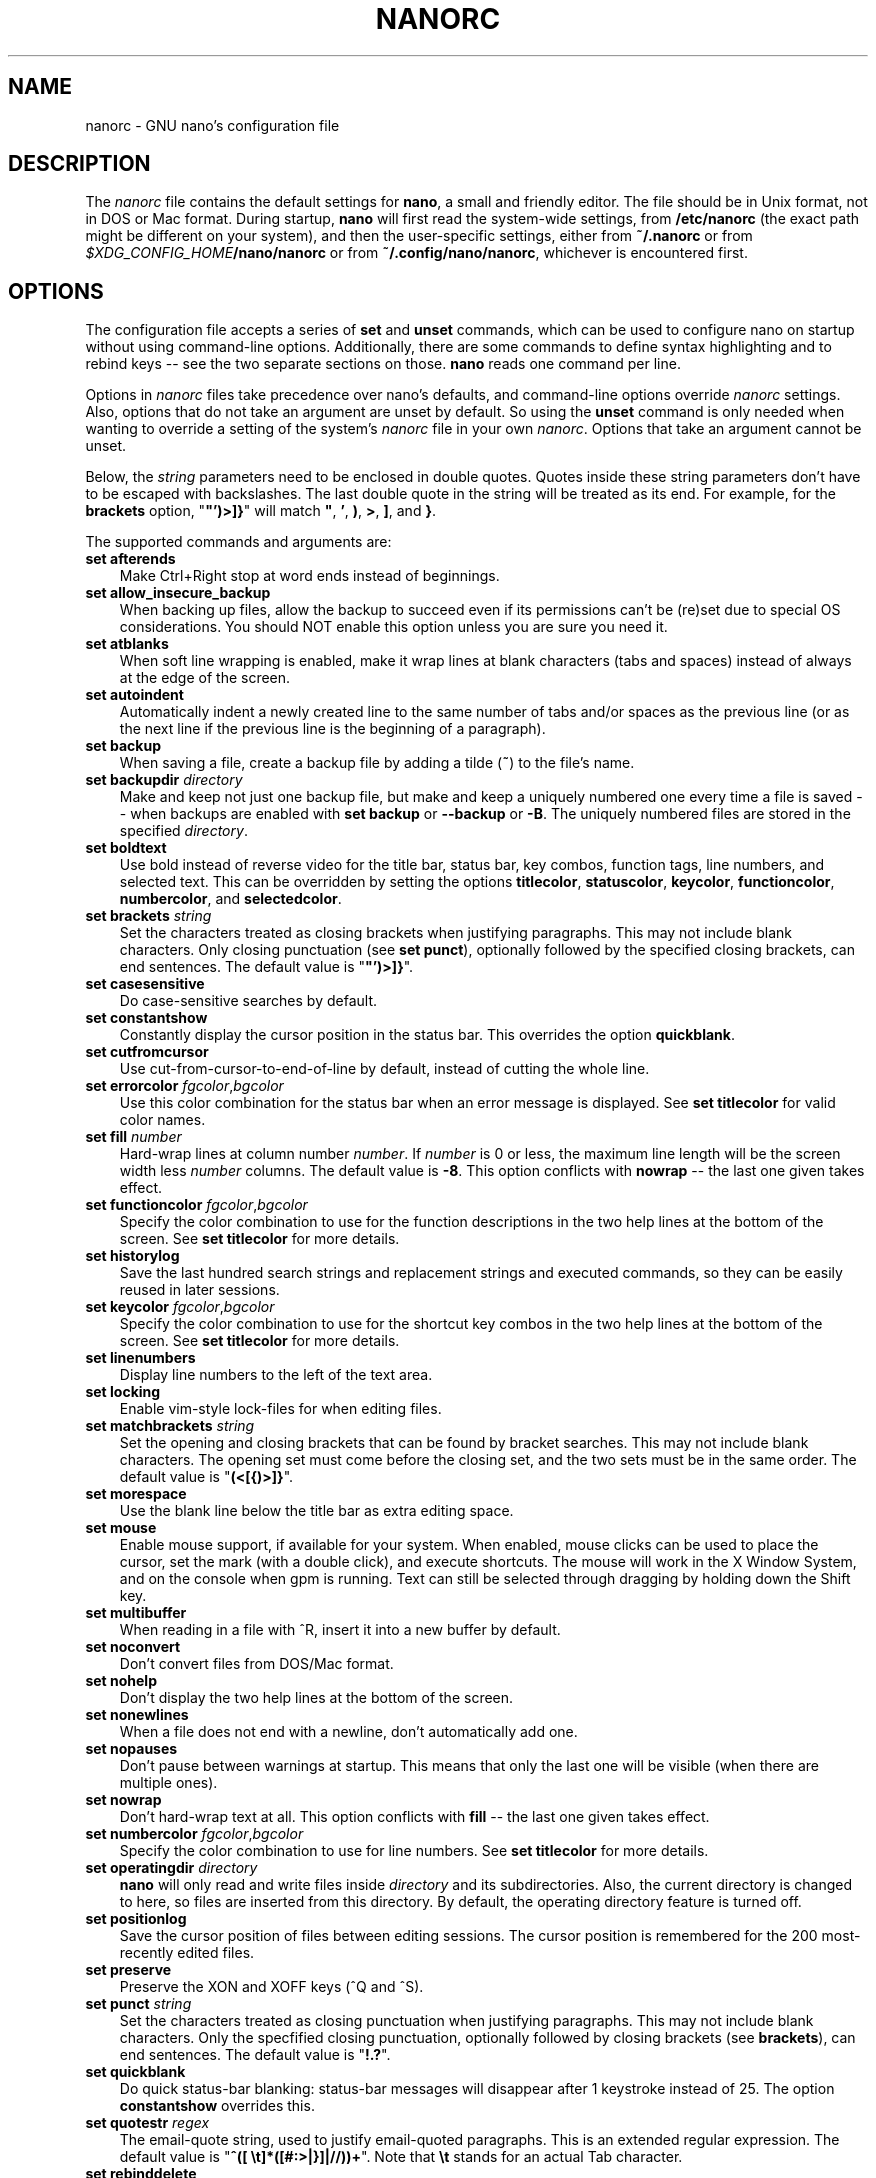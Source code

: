 .\" Copyright (C) 2003-2011, 2013-2017 Free Software Foundation, Inc.
.\"
.\" This document is dual-licensed.  You may distribute and/or modify it
.\" under the terms of either of the following licenses:
.\"
.\" * The GNU General Public License, as published by the Free Software
.\"   Foundation, version 3 or (at your option) any later version.  You
.\"   should have received a copy of the GNU General Public License
.\"   along with this program.  If not, see
.\"   <https://www.gnu.org/licenses/>.
.\"
.\" * The GNU Free Documentation License, as published by the Free
.\"   Software Foundation, version 1.2 or (at your option) any later
.\"   version, with no Invariant Sections, no Front-Cover Texts, and no
.\"   Back-Cover Texts.  You should have received a copy of the GNU Free
.\"   Documentation License along with this program.  If not, see
.\"   <https://www.gnu.org/licenses/>.
.\"
.TH NANORC 5 "version 3.2" "November 2018"

.SH NAME
nanorc \- GNU nano's configuration file

.SH DESCRIPTION
The \fInanorc\fP file contains the default settings for \fBnano\fP, a
small and friendly editor.  The file should be in Unix format, not in
DOS or Mac format.  During startup, \fBnano\fP will first read the
system-wide settings, from \fB/etc/nanorc\fP (the exact path might be
different on your system), and then the user-specific settings, either
from \fB~/.nanorc\fR or from \fI$XDG_CONFIG_HOME\fB/nano/nanorc\fR
or from \fB~/.config/nano/nanorc\fR, whichever is encountered first.

.SH OPTIONS
The configuration file accepts a series of \fBset\fP and \fBunset\fP
commands, which can be used to configure nano on startup without using
command-line options.  Additionally, there are some commands to define
syntax highlighting and to rebind keys -- see the two separate sections
on those.  \fBnano\fP reads one command per line.
.PP
Options in \fInanorc\fP files take precedence over nano's defaults, and
command-line options override \fInanorc\fP settings.  Also, options that
do not take an argument are unset by default.  So using the \fBunset\fR
command is only needed when wanting to override a setting of the system's
\fInanorc\fR file in your own \fInanorc\fR.  Options that take an
argument cannot be unset.
.PP
Below, the \fIstring\fR parameters need to be enclosed in double quotes.
Quotes inside these string parameters don't have to be escaped with
backslashes.  The last double quote in the string will be treated as its
end.  For example, for the \fBbrackets\fP option, "\fB"')>]}\fP" will
match \fB"\fP, \fB'\fP, \fB)\fP, \fB>\fP, \fB]\fP, and \fB}\fP.
.PP
The supported commands and arguments are:

.TP 3
.B set afterends
Make Ctrl+Right stop at word ends instead of beginnings.
.TP
.B set allow_insecure_backup
When backing up files, allow the backup to succeed even if its permissions
can't be (re)set due to special OS considerations.  You should
NOT enable this option unless you are sure you need it.
.TP
.B set atblanks
When soft line wrapping is enabled, make it wrap lines at blank characters
(tabs and spaces) instead of always at the edge of the screen.
.TP
.B set autoindent
Automatically indent a newly created line to the same number of tabs
and/or spaces as the previous line (or as the next line if the previous
line is the beginning of a paragraph).
.TP
.B set backup
When saving a file, create a backup file by adding a tilde (\fB~\fP) to
the file's name.
.TP
.B set backupdir "\fIdirectory\fP"
Make and keep not just one backup file, but make and keep a uniquely
numbered one every time a file is saved -- when backups are enabled
with \fBset backup\fR or \fB\-\-backup\fR or \fB\-B\fR.
The uniquely numbered files are stored in the specified \fIdirectory\fR.
.TP
.B set boldtext
Use bold instead of reverse video for the title bar, status bar, key combos,
function tags, line numbers, and selected text.  This can be overridden by
setting the options \fBtitlecolor\fP, \fBstatuscolor\fP, \fBkeycolor\fP,
\fBfunctioncolor\fP, \fBnumbercolor\fP, and \fBselectedcolor\fP.
.TP
.B set brackets "\fIstring\fP"
Set the characters treated as closing brackets when justifying
paragraphs.  This may not include blank characters.  Only closing
punctuation (see \fBset punct\fP), optionally followed by the specified
closing brackets, can end sentences.  The default value is "\fB"')>]}\fP".
.TP
.B set casesensitive
Do case-sensitive searches by default.
.TP
.B set constantshow
Constantly display the cursor position in the status bar.
This overrides the option \fBquickblank\fR.
.TP
.B set cutfromcursor
Use cut-from-cursor-to-end-of-line by default, instead of cutting the whole line.
.TP
.B set errorcolor \fIfgcolor\fR,\fIbgcolor\fR
Use this color combination for the status bar when an error message is displayed.
See \fBset titlecolor\fR for valid color names.
.TP
.B set fill \fInumber\fR
Hard-wrap lines at column number \fInumber\fR.  If \fInumber\fR is 0 or less,
the maximum line length will be the screen width less \fInumber\fP columns.
The default value is \fB\-8\fR.  This option conflicts with
\fBnowrap\fR -- the last one given takes effect.
.TP
.B set functioncolor \fIfgcolor\fR,\fIbgcolor\fR
Specify the color combination to use for the function descriptions
in the two help lines at the bottom of the screen.
See \fBset titlecolor\fR for more details.
.TP
.B set historylog
Save the last hundred search strings and replacement strings and
executed commands, so they can be easily reused in later sessions.
.TP
.B set keycolor \fIfgcolor\fR,\fIbgcolor\fR
Specify the color combination to use for the shortcut key combos
in the two help lines at the bottom of the screen.
See \fBset titlecolor\fR for more details.
.TP
.B set linenumbers
Display line numbers to the left of the text area.
.TP
.B set locking
Enable vim-style lock-files for when editing files.
.TP
.B set matchbrackets "\fIstring\fP"
Set the opening and closing brackets that can be found by bracket
searches.  This may not include blank characters.  The opening set must
come before the closing set, and the two sets must be in the same order.
The default value is "\fB(<[{)>]}\fP".
.TP
.B set morespace
Use the blank line below the title bar as extra editing space.
.TP
.B set mouse
Enable mouse support, if available for your system.  When enabled, mouse
clicks can be used to place the cursor, set the mark (with a double
click), and execute shortcuts.  The mouse will work in the X Window
System, and on the console when gpm is running.  Text can still be
selected through dragging by holding down the Shift key.
.TP
.B set multibuffer
When reading in a file with ^R, insert it into a new buffer by default.
.TP
.B set noconvert
Don't convert files from DOS/Mac format.
.TP
.B set nohelp
Don't display the two help lines at the bottom of the screen.
.TP
.B set nonewlines
When a file does not end with a newline, don't automatically add one.
.TP
.B set nopauses
Don't pause between warnings at startup.  This means that only
the last one will be visible (when there are multiple ones).
.TP
.B set nowrap
Don't hard-wrap text at all.  This option conflicts with
\fBfill\fR -- the last one given takes effect.
.TP
.B set numbercolor \fIfgcolor\fR,\fIbgcolor\fR
Specify the color combination to use for line numbers.
See \fBset titlecolor\fR for more details.
.TP
.B set operatingdir "\fIdirectory\fP"
\fBnano\fP will only read and write files inside \fIdirectory\fP and its
subdirectories.  Also, the current directory is changed to here, so
files are inserted from this directory.  By default, the operating
directory feature is turned off.
.TP
.B set positionlog
Save the cursor position of files between editing sessions.
The cursor position is remembered for the 200 most-recently edited files.
.TP
.B set preserve
Preserve the XON and XOFF keys (^Q and ^S).
.TP
.B set punct "\fIstring\fP"
Set the characters treated as closing punctuation when justifying
paragraphs.  This may not include blank characters.  Only the
specfified closing punctuation, optionally followed by closing brackets
(see \fBbrackets\fP), can end sentences.  The default value is "\fB!.?\fP".
.TP
.B set quickblank
Do quick status-bar blanking: status-bar messages will disappear after 1
keystroke instead of 25.  The option \fBconstantshow\fR overrides this.
.TP
.B set quotestr "\fIregex\fP"
The email-quote string, used to justify email-quoted paragraphs.  This
is an extended regular expression.  The default value is
"\fB^([\ \\t]*([#:>|}]|//))+\fP".  Note that \fB\\t\fR stands for an actual
Tab character.
.TP
.B set rebinddelete
Interpret the Delete key differently so that both Backspace and Delete
work properly.  You should only need to use this option if Backspace
acts like Delete on your system.
.TP
.B set rawsequences
Interpret the numeric keypad keys so that they all work properly.  You
should only need to use this option if they don't, as mouse support
won't work properly with this option enabled.
.TP
.B set regexp
Do extended regular expression searches by default.
.TP
.B set selectedcolor \fIfgcolor\fR,\fIbgcolor\fR
Specify the color combination to use for selected text.
See \fBset titlecolor\fR for more details.
.TP
.B set showcursor
Put the cursor on the highlighted item in the file browser, to aid
braille users.
.TP
.B set smarthome
Make the Home key smarter.  When Home is pressed anywhere but at the
very beginning of non-whitespace characters on a line, the cursor will
jump to that beginning (either forwards or backwards).  If the cursor is
already at that position, it will jump to the true beginning of the
line.
.TP
.B set smooth
Use smooth scrolling by default.
.TP
.B set softwrap
Enable soft line wrapping for easier viewing of very long lines.
.TP
.B set speller "\fIprogram\fP"
Use the given \fIprogram\fR to do spell checking and correcting,
instead of the built-in corrector that calls \fBspell\fR.
.TP
.B set statuscolor \fIfgcolor\fR,\fIbgcolor\fR
Specify the color combination to use for the status bar.
See \fBset titlecolor\fR for more details.
.TP
.B set suspend
Allow \fBnano\fP to be suspended.
.TP
.B set tabsize \fInumber\fR
Use a tab size of \fInumber\fR columns.  The value of \fInumber\fP must be
greater than 0.  The default value is \fB8\fR.
.TP
.B set tabstospaces
Convert typed tabs to spaces.
.TP
.B set tempfile
Save automatically on exit, don't prompt.
.TP
.B set titlecolor \fIfgcolor\fR,\fIbgcolor\fR
Specify the color combination to use for the title bar.
Valid names for the foreground and background colors are:
.BR white ", " black ", " blue ", " green ", " red ", "
.BR cyan ", " yellow ", " magenta ", and " normal
-- where \fBnormal\fR means the default foreground or background color.
The name of the foreground color may be prefixed with \fBbright\fR.
And either "\fIfgcolor\fR" or ",\fIbgcolor\fR" may be left out.
.TP
.B set trimblanks
Remove trailing whitespace from wrapped lines when automatic
hard-wrapping occurs or when text is justified.
.TP
.B set unix
Save a file by default in Unix format.  This overrides nano's
default behavior of saving a file in the format that it had.
(This option has no effect when you also use \fBset noconvert\fR.)
.TP
.B set view
Disallow file modification: read-only mode.
This mode allows the user to open also other files for viewing,
unless \fB--restricted\fR is given on the command line.
.TP
.B set whitespace "\fIstring\fP"
Set the two characters used to indicate the presence of tabs and
spaces.  They must be single-column characters.  The default pair
for a UTF-8 locale is "\fB\[Fc]\[md]\fR", and for other locales "\fB>.\fR".
.TP
.B set wordbounds
Detect word boundaries differently by treating punctuation
characters as parts of words.
.TP
.B set wordchars \fIstring\fP
Specify which other characters (besides the normal alphanumeric ones)
should be considered as parts of words.  This overrides the option
\fBwordbounds\fR.
.TP
.B set zap
Let an unmodified Backspace or Delete erase the marked region
(instead of a single character, and without affecting the cutbuffer).

.SH SYNTAX HIGHLIGHTING
Coloring the different syntactic elements of a file
is done via regular expressions (see the \fBcolor\fR command below).
This is inherently imperfect, because regular expressions are not
powerful enough to fully parse a file.  Nevertheless, regular
expressions can do a lot and are easy to make, so they are a
good fit for a small editor like \fBnano\fR.
.sp
For each kind of file a separate syntax can be defined
via the following commands:
.TP
.BI syntax " name \fR[" """" fileregex """ " \fR...]
Start the definition of a syntax with this \fIname\fR.
All subsequent \fBcolor\fR and other such commands
will be added to this syntax, until a new \fBsyntax\fR
command is encountered.

When \fBnano\fR is run, this syntax will be automatically
activated if the current filename matches the extended regular
expression \fIfileregex\fR.  Or the syntax can be explicitly
activated by using the \fB-Y\fR or \fB\-\-syntax\fR
command-line option followed by the \fIname\fR.

The syntax \fBdefault\fP is special: it takes no \fIfileregex\fR,
and applies to files that don't match any syntax's regexes.
The syntax \fBnone\fP is reserved; specifying it on the command line
is the same as not having a syntax at all.
.TP
.BI "header """ regex """ \fR...
If from all defined syntaxes no \fIfileregex\fR matched, then compare
this \fIregex\fR (or regexes) against the first line of the current file,
to determine whether this syntax should be used for it.
.TP
.BI "magic """ regex """ \fR...
If no \fIfileregex\fR matched and no \fBheader\fR regex matched
either, then compare this \fIregex\fR (or regexes) against the
result of querying the \fBmagic\fP database about the current
file, to determine whether this syntax should be used for it.
(This functionality only works when \fBlibmagic\fP is installed on the
system and will be silently ignored otherwise.)
.TP
.BI linter " program " \fR[ "arg " \fR...]
Use the given \fIprogram\fR to run a syntax check on the current buffer.
.TP
.BI "comment """ string """
Use the given \fIstring\fR for commenting and uncommenting lines.
If the string contains a vertical bar or pipe character (\fB|\fR),
this designates bracket-style comments; for example, "\fB/*|*/\fR" for
CSS files.  The characters before the pipe are prepended to the line and the
characters after the pipe are appended at the end of the line.  If no pipe
character is present, the full string is prepended; for example, "\fB#\fR"
for Python files.  If empty double quotes are specified, the comment/uncomment
function is disabled; for example, "" for JSON.
The default value is "\fB#\fP".
.TP
.BI "color " fgcolor , bgcolor " """ regex """ " \fR...
Display all pieces of text that match
the extended regular expression \fIregex\fP with foreground color
\fIfgcolor\fP and background color \fIbgcolor\fP, at least one of which
must be specified.  Valid names for foreground and background colors are:
.BR white ", " black ", " blue ", " green ", " red ", "
.BR cyan ", " yellow ", " magenta ", and " normal
-- where \fBnormal\fR means the default foreground or background color.
You may use the prefix \fBbright\fR to get a stronger color highlight for the
foreground.  If your terminal supports transparency, not specifying a
\fIbgcolor\fP tells \fBnano\fP to attempt to use a transparent
background.
.TP
.BI "icolor " fgcolor , bgcolor " """ regex """ " \fR...
Same as above, except that the matching is case insensitive.
.TP
.BI "color " fgcolor , bgcolor " start=""" fromrx """ end=""" torx """
Display all pieces of text whose start matches extended regular expression
\fIfromrx\fP and whose end matches extended regular expression \fItorx\fP with
foreground color \fIfgcolor\fP and background color \fIbgcolor\fP,
at least one of which must be specified.  This means that, after an
initial instance of \fIfromrx\fP, all text until the first instance of
\fItorx\fP will be colored.  This allows syntax highlighting to span
multiple lines.
.TP
.BI "icolor " fgcolor , bgcolor " start=""" fromrx """ end=""" torx """
Same as above, except that the matching is case insensitive.
.TP
.BI "include """ syntaxfile """
Read in self-contained color syntaxes from \fIsyntaxfile\fP.  Note that
\fIsyntaxfile\fP may contain only the above commands, from \fBsyntax\fP
to \fBicolor\fP.
.TP
.BI extendsyntax " name command " \fR[ "arg " \fR...]
Extend the syntax previously defined as \fIname\fR with another
\fIcommand\fR.  This allows adding a new \fBcolor\fP, \fBicolor\fP,
\fBheader\fP, \fBmagic\fP, \fBcomment\fP, or \fBlinter\fP
command to an already defined syntax -- useful when you want to
slightly improve a syntax defined in one of the system-installed
files (which normally are not writable).

.P
Note: the \fBformatter\fR command has been removed.  It was superseded by
a more general mechanism: the filtering of buffer or marked text through
an external command.  Such filtering is done by typing \fB^R^X\fR and then
preceding your formatter command with the pipe symbol (\fB|\fR).  It has
the added advantage that the operation can be undone.
.PP
If you use such a formatting command regularly, you could assign the relevant
series of keystrokes to a single key in your nanorc:
.PP
.RS
.B "bind  M\-F  \(dq^R^X|yourformatcommand^M\(dq  main"
.RE
.PP
(Note that the \fB^R\fR, \fB^X\fR, and \fB^M\fR are each a single, literal
control character.  You can enter them by preceding each with \fBM-V\fR.)

.SH REBINDING KEYS
Key bindings can be changed via the following three commands:
.RS 3
.TP
.BI bind " key function menu"
Rebinds the key \fIkey\fP to a new function named \fIfunction\fP in the
context of menu \fImenu\fP (or in all menus where the function exists
by using \fBall\fP).
.TP
.BI bind " key " """" string """" " menu"
Makes the given \fIkey\fR produce the given \fIstring\fR in the given
\fImenu\fR (or in all menus where the key exists when \fBall\fR is used).
The \fIstring\fR can consist of text or commands or a mix of them.
(To enter a command into the \fIstring\fR, precede its keystroke
with \fBM-V\fR.)

.TP
.BI unbind " key menu"
Unbinds the key \fIkey\fP from the menu named \fImenu\fP (or from all
menus where it exists by using \fBall\fP).
.RE

.TP
The format of \fIkey\fP should be one of:
.RS 3
.TP 3
.B ^
followed by a Latin letter, by one of several ASCII characters
(@, ], \\, ^, or _), or by the word "Space".
Example: ^C.
.TP
.B M-
followed by any ASCII character except [, or by the word "Space".
Example: M-C.
.TP
.B F
followed by a numeric value from 1 to 16.
Example: F10.
.TP
the word "Ins" or the word "Del".
.RE

.TP
Valid \fIfunction\fP names to be bound are:
.RS 3
.TP 2
.B help
Invokes the help viewer.
.TP
.B cancel
Cancels the current command.
.TP
.B exit
Exits from the program (or from the help viewer or the file browser).
.TP
.B writeout
Writes the current buffer to disk, asking for a name.
.TP
.B savefile
Writes the current file to disk without prompting.
.TP
.B insert
Inserts a file into the current buffer (at the current cursor position),
or into a new buffer when option \fBmultibuffer\fR is set.
.TP
.B whereis
Starts a forward search for text in the current buffer -- or for filenames
matching a string in the current list in the file browser.
.TP
.B wherewas
Starts a backward search for text in the current buffer -- or for filenames
matching a string in the current list in the file browser.
.TP
.B findprevious
Searches the next occurrence in the backward direction.
.TP
.B findnext
Searches the next occurrence in the forward direction.
.TP
.B replace
Interactively replaces text within the current buffer.
.TP
.B cut
Cuts and stores the current line (or the marked region).
.TP
.B copy
Copies the current line (or the marked region) without deleting it.
.TP
.B paste
Pastes the currently stored text into the current buffer at the
current cursor position.
.TP
.B zap
Throws away the current line (or the marked region).
(This function is bound by default to <Meta+Delete>.)
.TP
.B cutwordleft
Cuts from the cursor position to the beginning of the preceding word.
(This function is not bound by default.  If your terminal produces
\fB^H\fR for <Ctrl+Backspace>, you can make <Ctrl+Backspace> delete
the word to the left of the cursor by rebinding ^H to this function.)
.TP
.B cutwordright
Cuts from the cursor position to the beginning of the next word.
(This function is bound by default to <Ctrl+Delete>.)
.TP
.B cutrestoffile
Cuts all text from the cursor position till the end of the buffer.
.TP
.B mark
Sets the mark at the current position, to start selecting text.
Or, when it is set, unsets the mark.
.TP
.B curpos
Shows the current cursor position: the line, column, and character positions.
.TP
.B wordcount
Counts the number of words, lines and characters in the current buffer.
.TP
.B speller
Invokes a spell-checking program, either the default one, or the one
defined by \fB\-\-speller\fR or \fBset speller\fR.
.TP
.B linter
Invokes a syntax-checking program (if the active syntax defines one).
.TP
.B justify
Justifies the current paragraph.  A paragraph is a group of contiguous lines
that, apart from possibly the first line, all have the same indentation.  The
beginning of a paragraph is detected by either this lone line with a differing
indentation or by a preceding blank line.
.TP
.B fulljustify
Justifies the entire current buffer.
.TP
.B indent
Indents (shifts to the right) the currently marked text.
.TP
.B unindent
Unindents (shifts to the left) the currently marked text.
.TP
.B comment
Comments or uncomments the current line or marked lines, using the comment
style specified in the active syntax.
.TP
.B complete
Completes the fragment before the cursor to a full word found elsewhere
in the current buffer.
.TP
.B left
Goes left one position (in the editor or browser).
.TP
.B right
Goes right one position (in the editor or browser).
.TP
.B up
Goes one line up (in the editor or browser).
.TP
.B down
Goes one line down (in the editor or browser).
.TP
.B scrollup
Scrolls the viewport up one row (meaning that the text slides down)
while keeping the cursor in the same text position, if possible.
.TP
.B scrolldown
Scrolls the viewport down one row (meaning that the text slides up)
while keeping the cursor in the same text position, if possible.
.TP
.B prevword
Moves the cursor to the beginning of the previous word.
.TP
.B nextword
Moves the cursor to the beginning of the next word.
.TP
.B home
Moves the cursor to the beginning of the current line.
.TP
.B end
Moves the cursor to the end of the current line.
.TP
.B beginpara
Moves the cursor to the beginning of the current paragraph.
.TP
.B endpara
Moves the cursor to the end of the current paragraph.
.TP
.B prevblock
Moves the cursor to the beginning of the current or preceding block of text.
(Blocks are separated by one or more blank lines.)
.TP
.B nextblock
Moves the cursor to the beginning of the next block of text.
.TP
.B pageup
Goes up one screenful.
.TP
.B pagedown
Goes down one screenful.
.TP
.B firstline
Goes to the first line of the file.
.TP
.B lastline
Goes to the last line of the file.
.TP
.B gotoline
Goes to a specific line (and column if specified).  Negative numbers count
from the end of the file (and end of the line).
.TP
.B findbracket
Moves the cursor to the bracket (brace, parenthesis, etc.) that matches
(pairs) with the one under the cursor.
.TP
.B prevbuf
Switches to editing/viewing the previous buffer when multiple buffers are open.
.TP
.B nextbuf
Switches to editing/viewing the next buffer when multiple buffers are open.
.TP
.B verbatim
Inserts the next keystroke verbatim into the file.
.TP
.B tab
Inserts a tab at the current cursor location.
.TP
.B enter
Inserts a new line below the current one.
.TP
.B delete
Deletes the character under the cursor.
.TP
.B backspace
Deletes the character before the cursor.
.TP
.B recordmacro
Starts the recording of keystrokes -- the keystrokes are stored
as a macro.  When already recording, the recording is stopped.
.TP
.B runmacro
Replays the keystrokes of the last recorded macro.
.TP
.B undo
Undoes the last performed text action (add text, delete text, etc).
.TP
.B redo
Redoes the last undone action (i.e., it undoes an undo).
.TP
.B refresh
Refreshes the screen.
.TP
.B suspend
Suspends the editor (if the suspending function is enabled, see the
"suspendenable" entry below).
.TP
.B casesens
Toggles whether searching/replacing ignores or respects the case of
the given characters.
.TP
.B regexp
Toggles whether searching/replacing uses literal strings or regular expressions.
.TP
.B backwards
Toggles whether searching/replacing goes forward or backward.
.TP
.B older
Retrieves the previous (earlier) entry at a prompt.
.TP
.B newer
Retrieves the next (later) entry at a prompt.
.TP
.B flipreplace
Toggles between searching for something and replacing something.
.TP
.B flipgoto
Toggles between searching for text and targeting a line number.
.TP
.B flipexecute
Toggles between inserting a file and executing a command.
.TP
.B flippipe
When executing a command, toggles whether the current buffer (or marked
region) is piped to the command.
.TP
.B flipnewbuffer
Toggles between inserting into the current buffer and into a new
empty buffer.
.TP
.B flipconvert
When reading in a file, toggles between converting and not converting
it from DOS/Mac format.  Converting is the default.
.TP
.B dosformat
When writing a file, switches to writing a DOS format (CR/LF).
.TP
.B macformat
When writing a file, switches to writing a Mac format.
.TP
.B append
When writing a file, appends to the end instead of overwriting.
.TP
.B prepend
When writing a file, 'prepends' (writes at the beginning) instead of overwriting.
.TP
.B backup
When writing a file, creates a backup of the current file.
.TP
.B discardbuffer
When about to write a file, discard the current buffer without saving.
(This function is bound by default only when option \fB\-\-tempfile\fR
is in effect.)
.TP
.B browser
Starts the file browser, allowing to select a file from a list.
.TP
.B gotodir
Goes to a directory to be specified, allowing to browse anywhere
in the filesystem.
.TP
.B firstfile
Goes to the first file when using the file browser (reading or writing files).
.TP
.B lastfile
Goes to the last file when using the file browser (reading or writing files).
.TP
.B nohelp
Toggles the presence of the two-line list of key bindings at the bottom of the screen.
.TP
.B constantshow
Toggles the constant display of the current line, column, and character positions.
.TP
.B smoothscroll
Toggles smooth scrolling (when moving around with the arrow keys).
.TP
.B softwrap
Toggles the displaying of overlong lines on multiple screen lines.
.TP
.B linenumbers
Toggles the display of line numbers in front of the text.
.TP
.B whitespacedisplay
Toggles the showing of whitespace.
.TP
.B nosyntax
Toggles syntax highlighting.
.TP
.B smarthome
Toggles the smartness of the Home key.
.TP
.B autoindent
Toggles whether a newly created line will contain the same amount of leading
whitespace as the preceding line -- or as the next line if the preceding line
is the beginning of a paragraph.
.TP
.B cutfromcursor
Toggles whether cutting text will cut the whole line or just from the current cursor
position to the end of the line.
.TP
.B nowrap
Toggles whether long lines will be hard-wrapped to the next line.
.TP
.B tabstospaces
Toggles whether typed tabs will be converted to spaces.
.TP
.B mouse
Toggles mouse support.
.TP
.B suspendenable
Toggles whether the suspend sequence (normally ^Z) will suspend the editor window.
.RE

.TP
Valid \fImenu\fP sections are:
.RS 3
.TP 2
.B main
The main editor window where text is entered and edited.
.TP
.B search
The search menu (AKA whereis).
.TP
.B replace
The 'search to replace' menu.
.TP
.B replacewith
The 'replace with' menu, which comes up after 'search to replace'.
.TP
.B yesno
The 'yesno' menu, where the Yes/No/All/Cancel question is asked.
.TP
.B gotoline
The 'goto line (and column)' menu.
.TP
.B writeout
The 'write file' menu.
.TP
.B insert
The 'insert file' menu.
.TP
.B extcmd
The menu for inserting output from an external command, reached from the insert menu.
.TP
.B help
The help-viewer menu.
.TP
.B spell
The interactive spell checker Yes/no menu.
.TP
.B linter
The linter menu.
.TP
.B browser
The file browser for inserting or writing a file.
.TP
.B whereisfile
The 'search for a file' menu in the file browser.
.TP
.B gotodir
The 'go to directory' menu in the file browser.
.TP
.B all
A special name that encompasses all menus.
For \fBbind\fR it means all menus where the specified \fIfunction\fR exists;
for \fBunbind\fR it means all menus where the specified \fIkey\fR exists.
.RE

.SH FILES
.TP
.B /etc/nanorc
System-wide configuration file.
.TP
.BR ~/.nanorc " or " \fI$XDG_CONFIG_HOME\fB/nano/nanorc " or " ~/.config/nano/nanorc
Per-user configuration file.

.SH SEE ALSO
.BR nano (1)

.SH AUTHOR
Chris Allegretta and others (see the files \fIAUTHORS\fP and
\fITHANKS\fP for details).  This manual page was originally written by
Jordi Mallach for the Debian system (but may be used by others).
